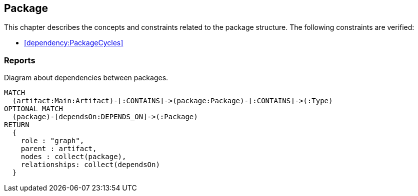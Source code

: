 [[package:Default]]
[role=group,includesConstraints="dependency:PackageCycles",includesConcepts="package:DependencyDiagram"]
== Package

This chapter describes the concepts and constraints related to the package structure.
The following constraints are verified:

* <<dependency:PackageCycles>>

=== Reports

[[package:DependencyDiagram]]
[source,cypher,role=concept,reportType="plantuml-component-diagram"]
.Diagram about dependencies between packages.
----
MATCH
  (artifact:Main:Artifact)-[:CONTAINS]->(package:Package)-[:CONTAINS]->(:Type)
OPTIONAL MATCH
  (package)-[dependsOn:DEPENDS_ON]->(:Package)
RETURN
  {
    role : "graph",
    parent : artifact,
    nodes : collect(package),
    relationships: collect(dependsOn)
  }
----


